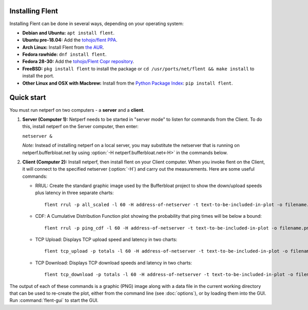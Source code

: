 Installing Flent
----------------
Installing Flent can be done in several ways, depending on your operating system:

- **Debian and Ubuntu:** ``apt install flent``.

- **Ubuntu pre-18.04:** Add the `tohojo/flent PPA <https://launchpad.net/~tohojo/+archive/ubuntu/flent>`_.

- **Arch Linux:** Install Flent from `the AUR <https://aur.archlinux.org/packages/flent>`_.

- **Fedora rawhide:** ``dnf install flent``.

- **Fedora 28-30:** Add the `tohojo/Flent Copr repository <https://copr.fedorainfracloud.org/coprs/tohojo/Flent/>`_.

- **FreeBSD:**
  ``pkg install flent`` to install the package or ``cd /usr/ports/net/flent && make install`` to install the port.

- **Other Linux and OSX with Macbrew:** Install from the `Python Package Index <https://pypi.python.org/pypi/flent>`_:
  ``pip install flent``.

Quick start
-----------
You must run netperf on two computers - a **server** and a **client**.

#. **Server (Computer 1):** Netperf needs to be started in "server mode" to
   listen for commands from the Client. To do this, install netperf on the
   Server computer, then enter:

   ``netserver &``

   *Note:* Instead of installing netperf on a local server, you may substitute
   the netserver that is running on netperf.bufferbloat.net by using :option:`-H
   netperf.bufferbloat.net<-H>` in the commands below.

#. **Client (Computer 2):** Install netperf, then install flent on your Client
   computer. When you invoke flent on the Client, it will connect to the
   specified netserver (:option:`-H`) and carry out the measurements. Here are some useful
   commands:

   - RRUL: Create the standard graphic image used by the Bufferbloat project to
     show the down/upload speeds plus latency in three separate charts::

          flent rrul -p all_scaled -l 60 -H address-of-netserver -t text-to-be-included-in-plot -o filename.png

   - CDF: A Cumulative Distribution Function plot showing the probability that
     ping times will be below a bound::

          flent rrul -p ping_cdf -l 60 -H address-of-netserver -t text-to-be-included-in-plot -o filename.png

   - TCP Upload: Displays TCP upload speed and latency in two charts::

          flent tcp_upload -p totals -l 60 -H address-of-netserver -t text-to-be-included-in-plot -o filename.png

   - TCP Download: Displays TCP download speeds and latency in two charts::

          flent tcp_download -p totals -l 60 -H address-of-netserver -t text-to-be-included-in-plot -o filename.png

The output of each of these commands is a graphic (PNG) image along with a data
file in the current working directory that can be used to re-create the plot,
either from the command line (see :doc:`options`), or by loading them into the
GUI. Run :command:`flent-gui` to start the GUI.
